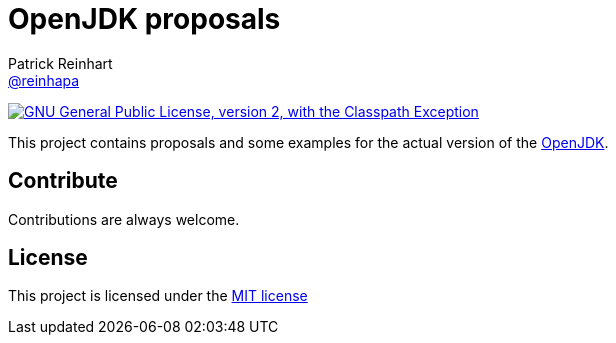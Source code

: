 = OpenJDK proposals
Patrick Reinhart <https://github.com/reinhapa[@reinhapa]>
:project-full-path: reinhapa/jdk
:github-branch: master

image:https://img.shields.io/badge/license-GPL2+CPE-blue.svg["GNU General Public License, version 2,
with the Classpath Exception", link="https://github.com/{project-full-path}/blob/{github-branch}/LICENSE"]

This project contains proposals and some examples for the actual version of the
http://openjdk.java.net[OpenJDK].

== Contribute
Contributions are always welcome.

== License
This project is licensed under the https://github.com/{project-full-path}/blob/{github-branch}/LICENSE[MIT license]